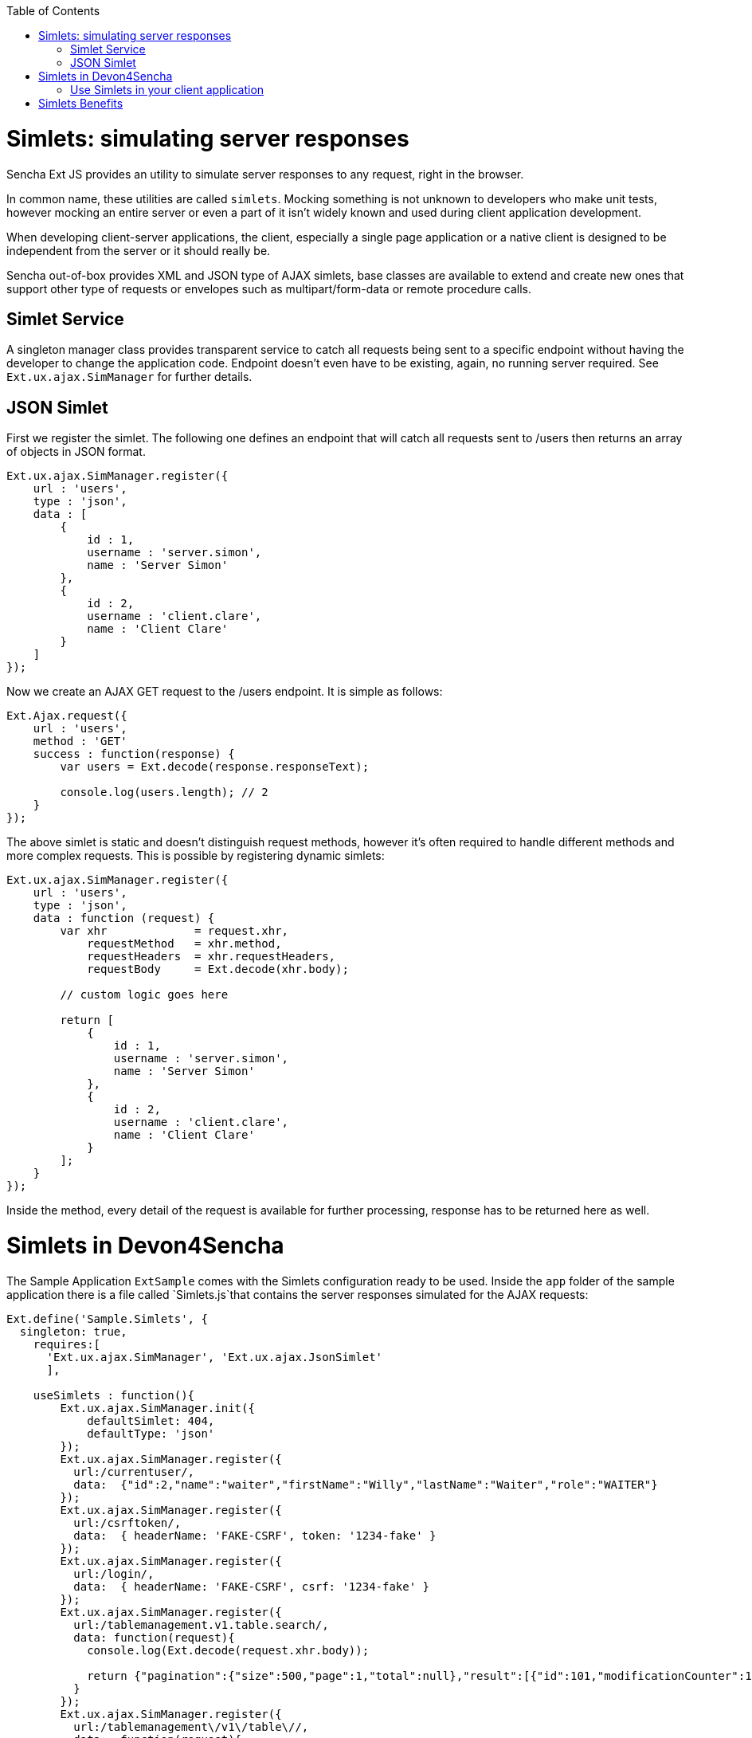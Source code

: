 :toc: macro
toc::[]

# Simlets: simulating server responses
Sencha Ext JS provides an utility to simulate server responses to any request, right in the browser.

In common name, these utilities are called `simlets`. Mocking something is not unknown to developers who make unit tests, however mocking an entire server or even a part of it isn't widely known and used during client application development.

When developing client-server applications, the client, especially a single page application or a native client is designed to be independent from the server or it should really be.

Sencha out-of-box provides XML and JSON type of AJAX simlets, base classes are available to extend and create new ones that support other type of requests or envelopes such as multipart/form-data or remote procedure calls.

## Simlet Service
A singleton manager class provides transparent service to catch all requests being sent to a specific endpoint without having the developer to change the application code. Endpoint doesn't even have to be existing, again, no running server required. See `Ext.ux.ajax.SimManager` for further details.

## JSON Simlet
First we register the simlet. The following one defines an endpoint that will catch all requests sent to /users then returns an array of objects in JSON format.

[source,javascript]
----
Ext.ux.ajax.SimManager.register({  
    url : 'users',
    type : 'json',
    data : [
        {
            id : 1,
            username : 'server.simon',
            name : 'Server Simon'
        },
        {
            id : 2,
            username : 'client.clare',
            name : 'Client Clare'
        }
    ]
});
----

Now we create an AJAX GET request to the /users endpoint. It is simple as follows:

[source,javascript]
----
Ext.Ajax.request({  
    url : 'users',
    method : 'GET'
    success : function(response) {
        var users = Ext.decode(response.responseText);

        console.log(users.length); // 2
    }
});
----

The above simlet is static and doesn't distinguish request methods, however it's often required to handle different methods and more complex requests. This is possible by registering dynamic simlets:

[source,javascript]
----
Ext.ux.ajax.SimManager.register({  
    url : 'users',
    type : 'json',
    data : function (request) {
        var xhr             = request.xhr,
            requestMethod   = xhr.method,
            requestHeaders  = xhr.requestHeaders,
            requestBody     = Ext.decode(xhr.body);

        // custom logic goes here

        return [
            {
                id : 1,
                username : 'server.simon',
                name : 'Server Simon'
            },
            {
                id : 2,
                username : 'client.clare',
                name : 'Client Clare'
            }
        ];
    }
});
----

Inside the method, every detail of the request is available for further processing, response has to be returned here as well.

# Simlets in Devon4Sencha
The Sample Application `ExtSample` comes with the Simlets configuration ready to be used.
Inside the `app` folder of the sample application there is a file called `Simlets.js`that contains the server responses simulated for the AJAX requests:

[source,javascript]
----
Ext.define('Sample.Simlets', {
  singleton: true,
    requires:[
      'Ext.ux.ajax.SimManager', 'Ext.ux.ajax.JsonSimlet'
      ],

    useSimlets : function(){
        Ext.ux.ajax.SimManager.init({
            defaultSimlet: 404,
            defaultType: 'json'
        });
        Ext.ux.ajax.SimManager.register({
          url:/currentuser/,
          data:  {"id":2,"name":"waiter","firstName":"Willy","lastName":"Waiter","role":"WAITER"}
        });
        Ext.ux.ajax.SimManager.register({
          url:/csrftoken/,
          data:  { headerName: 'FAKE-CSRF', token: '1234-fake' }
        });
        Ext.ux.ajax.SimManager.register({
          url:/login/,
          data:  { headerName: 'FAKE-CSRF', csrf: '1234-fake' }
        });        
        Ext.ux.ajax.SimManager.register({
          url:/tablemanagement.v1.table.search/,
          data: function(request){
            console.log(Ext.decode(request.xhr.body));

            return {"pagination":{"size":500,"page":1,"total":null},"result":[{"id":101,"modificationCounter":1,"revision":null,"waiterId":null,"number":1,"state":"OCCUPIED"},{"id":102,"modificationCounter":2,"revision":null,"waiterId":null,"number":2,"state":"OCCUPIED"},{"id":103,"modificationCounter":1,"revision":null,"waiterId":null,"number":3,"state":"FREE"},{"id":104,"modificationCounter":1,"revision":null,"waiterId":null,"number":4,"state":"FREE"},{"id":105,"modificationCounter":1,"revision":null,"waiterId":null,"number":5,"state":"FREE"}]};
          }
        });
        Ext.ux.ajax.SimManager.register({
          url:/tablemanagement\/v1\/table\//,
          data:  function(request){
            console.log(Ext.decode(request.xhr.body));
            console.log("simlet used");
            return {"id":101,"modificationCounter":1,"revision":null,"waiterId":null,"number":1,"state":"OCCUPIED"}
          }
        });        
        Ext.ux.ajax.SimManager.register({
          url:/salesmanagement.v1.orderposition/,
          data: function(request){
            console.log(Ext.decode(request.xhr.body));

            return [{"id":1,"modificationCounter":1,"revision":null,"orderId":1,"cookId":null,"offerId":1,"offerName":"Schnitzel-Menü","state":"DELIVERED","drinkState":"DELIVERED","price":"6.99","comment":"mit Ketschup"},{"id":2,"modificationCounter":1,"revision":null,"orderId":1,"cookId":null,"offerId":2,"offerName":"Goulasch-Menü","state":"DELIVERED","drinkState":"DELIVERED","price":"7.99","comment":""},{"id":3,"modificationCounter":1,"revision":null,"orderId":1,"cookId":null,"offerId":3,"offerName":"Pfifferlinge-Menü","state":"DELIVERED","drinkState":"DELIVERED","price":"8.99","comment":""},{"id":4,"modificationCounter":1,"revision":null,"orderId":1,"cookId":null,"offerId":4,"offerName":"Salat-Menü","state":"DELIVERED","drinkState":"DELIVERED","price":"5.99","comment":""}];
          }
        });
    }
});
----

In the file ``Application.js`` the Simlets file has been added as a required source and in the launch section the simlets have been initialized:

[source,javascript]
----
Ext.define('Sample.Application', {
    extend: 'Devon.App',

    name: 'Sample',

    requires:[
      'Sample.Simlets'
      ],

    controllers: [
        'Sample.controller.main.MainController',
        'Sample.controller.table.TablesController',
        'Sample.controller.cook.CookController'
    ],

    launch: function() {
        Devon.Log.trace('Sample.app launch');
        console.log('Sample.app launch');

        if (document.location.toString().indexOf('useSimlets')>=0){
          Sample.Simlets.useSimlets();
        }

        this.callParent(arguments);
    }
});
----

Finally, in the `app.json` the package `ux` has been added (just above devon-extjs) for loading `Ext.ux Simlet` classes:

[source,javascript]
----
    "requires": [
        "font-awesome",
        "devon-extjs",
        "ux"
    ],
----

Therefore, for launching the ExtSample application we just have to type the following url in the browser:

[source,javascript]
----
http://localhost:1841/ExtSample/?useSimlets=true
----

## Use Simlets in your client application
Basically, you need to follow the same steps as for the sample application:

1. Create the file `Simlets.js` for specifiying the AJAX requests you want to simulate.
2. In `Application.js` add the requires for the simlets file and the configuration for launching them.
3. In `app.json` include the ux package in the requires for loading Ext.ux Simlets classes.
4. Launch your application adding ?useSimlets=true to the url: http://localhost:1841/MyApp/?useSimlets=true

# Simlets Benefits
Using Simlets you can develop your client app without depending on the development speed on the server side.   Sometimes we see how projects get delayed because some developers are waiting for some data from the server to test their code.

Here is a not so imaginary conversation between two developers:

____
*Clare (client)*: Hey dude, I really need you to make that API work.

*Simon (server)*: Yeah, I'm working on it, give me few more days!

*Clare (client)*: No way buddy, I cannot go any further with my task, you're holding me up!

*Simon (server)*: I'm doing my best. I'll let you know.
____

Unfortunately, Simon did not get back to Clare in time and the project got delayed.
Have you ever found yourself in the same situation?

Using Simlets now Clare could simulate an API to go further with her task and no need to wait until Simon finishes his one.